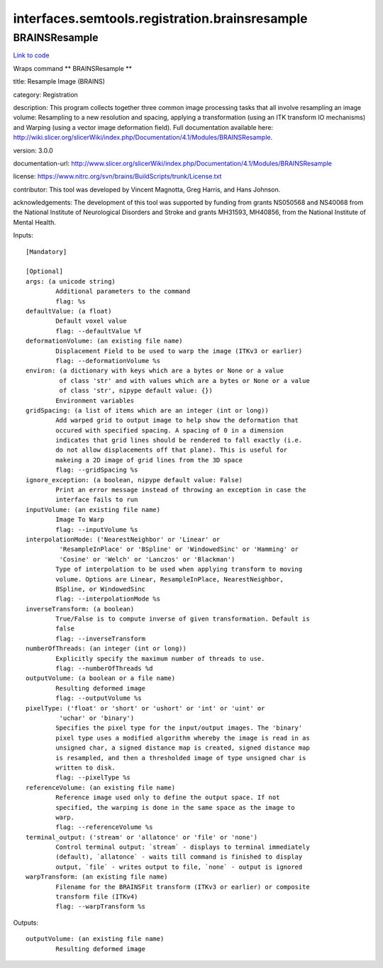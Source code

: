 .. AUTO-GENERATED FILE -- DO NOT EDIT!

interfaces.semtools.registration.brainsresample
===============================================


.. _nipype.interfaces.semtools.registration.brainsresample.BRAINSResample:


.. index:: BRAINSResample

BRAINSResample
--------------

`Link to code <http://github.com/nipy/nipype/tree/ec86b7476/nipype/interfaces/semtools/registration/brainsresample.py#L34>`__

Wraps command ** BRAINSResample **

title: Resample Image (BRAINS)

category: Registration

description: This program collects together three common image processing tasks that all involve resampling an image volume: Resampling to a new resolution and spacing, applying a transformation (using an ITK transform IO mechanisms) and Warping (using a vector image deformation field).  Full documentation available here: http://wiki.slicer.org/slicerWiki/index.php/Documentation/4.1/Modules/BRAINSResample.

version: 3.0.0

documentation-url: http://www.slicer.org/slicerWiki/index.php/Documentation/4.1/Modules/BRAINSResample

license: https://www.nitrc.org/svn/brains/BuildScripts/trunk/License.txt

contributor: This tool was developed by Vincent Magnotta, Greg Harris, and Hans Johnson.

acknowledgements: The development of this tool was supported by funding from grants NS050568 and NS40068 from the National Institute of Neurological Disorders and Stroke and grants MH31593, MH40856, from the National Institute of Mental Health.

Inputs::

        [Mandatory]

        [Optional]
        args: (a unicode string)
                Additional parameters to the command
                flag: %s
        defaultValue: (a float)
                Default voxel value
                flag: --defaultValue %f
        deformationVolume: (an existing file name)
                Displacement Field to be used to warp the image (ITKv3 or earlier)
                flag: --deformationVolume %s
        environ: (a dictionary with keys which are a bytes or None or a value
                 of class 'str' and with values which are a bytes or None or a value
                 of class 'str', nipype default value: {})
                Environment variables
        gridSpacing: (a list of items which are an integer (int or long))
                Add warped grid to output image to help show the deformation that
                occured with specified spacing. A spacing of 0 in a dimension
                indicates that grid lines should be rendered to fall exactly (i.e.
                do not allow displacements off that plane). This is useful for
                makeing a 2D image of grid lines from the 3D space
                flag: --gridSpacing %s
        ignore_exception: (a boolean, nipype default value: False)
                Print an error message instead of throwing an exception in case the
                interface fails to run
        inputVolume: (an existing file name)
                Image To Warp
                flag: --inputVolume %s
        interpolationMode: ('NearestNeighbor' or 'Linear' or
                 'ResampleInPlace' or 'BSpline' or 'WindowedSinc' or 'Hamming' or
                 'Cosine' or 'Welch' or 'Lanczos' or 'Blackman')
                Type of interpolation to be used when applying transform to moving
                volume. Options are Linear, ResampleInPlace, NearestNeighbor,
                BSpline, or WindowedSinc
                flag: --interpolationMode %s
        inverseTransform: (a boolean)
                True/False is to compute inverse of given transformation. Default is
                false
                flag: --inverseTransform
        numberOfThreads: (an integer (int or long))
                Explicitly specify the maximum number of threads to use.
                flag: --numberOfThreads %d
        outputVolume: (a boolean or a file name)
                Resulting deformed image
                flag: --outputVolume %s
        pixelType: ('float' or 'short' or 'ushort' or 'int' or 'uint' or
                 'uchar' or 'binary')
                Specifies the pixel type for the input/output images. The 'binary'
                pixel type uses a modified algorithm whereby the image is read in as
                unsigned char, a signed distance map is created, signed distance map
                is resampled, and then a thresholded image of type unsigned char is
                written to disk.
                flag: --pixelType %s
        referenceVolume: (an existing file name)
                Reference image used only to define the output space. If not
                specified, the warping is done in the same space as the image to
                warp.
                flag: --referenceVolume %s
        terminal_output: ('stream' or 'allatonce' or 'file' or 'none')
                Control terminal output: `stream` - displays to terminal immediately
                (default), `allatonce` - waits till command is finished to display
                output, `file` - writes output to file, `none` - output is ignored
        warpTransform: (an existing file name)
                Filename for the BRAINSFit transform (ITKv3 or earlier) or composite
                transform file (ITKv4)
                flag: --warpTransform %s

Outputs::

        outputVolume: (an existing file name)
                Resulting deformed image
